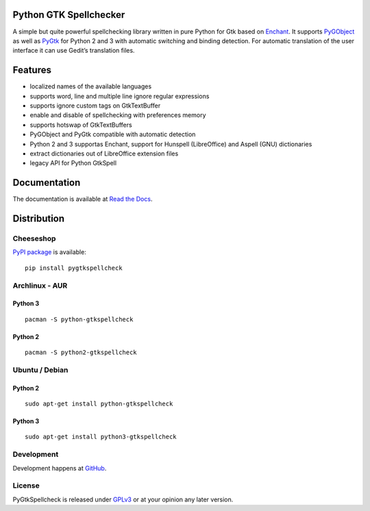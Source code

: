 Python GTK Spellchecker
=======================
A simple but quite powerful spellchecking library written in pure Python for Gtk based on `Enchant`_. It supports `PyGObject`_ as well as `PyGtk`_ for Python 2 and 3 with automatic switching and binding detection. For automatic translation of the user interface it can use Gedit’s translation files.

.. _PyGObject: https://live.gnome.org/PyGObject/
.. _Enchant: http://www.abisource.com/projects/enchant/
.. _PyGtk: http://www.pygtk.org/

Features
========
- localized names of the available languages
- supports word, line and multiple line ignore regular expressions
- supports ignore custom tags on GtkTextBuffer
- enable and disable of spellchecking with preferences memory
- supports hotswap of GtkTextBuffers
- PyGObject and PyGtk compatible with automatic detection
- Python 2 and 3 supportas Enchant, support for Hunspell (LibreOffice) and Aspell (GNU) dictionaries
- extract dictionaries out of LibreOffice extension files
- legacy API for Python GtkSpell

Documentation
=============
The documentation is available at `Read the Docs`_.

.. _Read the Docs: http://pygtkspellcheck.readthedocs.org/

Distribution
============
Cheeseshop
^^^^^^^^^^
`PyPI package`_ is available:

.. _PyPI package: http://pypi.python.org/pypi/pygtkspellcheck/

::

    pip install pygtkspellcheck

Archlinux - AUR
^^^^^^^^^^^^^^^
Python 3
--------

::

    pacman -S python-gtkspellcheck

Python 2
--------

::

    pacman -S python2-gtkspellcheck

Ubuntu / Debian
^^^^^^^^^^^^^^^
Python 2
--------

::
    
    sudo apt-get install python-gtkspellcheck

Python 3
--------

::

    sudo apt-get install python3-gtkspellcheck

Development
^^^^^^^^^^^
Development happens at `GitHub`_.

.. _GitHub: https://github.com/koehlma/pygtkspellcheck

License
^^^^^^^
PyGtkSpellcheck is released under `GPLv3`_ or at your opinion any later version.

.. _GPLv3: https://www.gnu.org/licenses/gpl-3.0.html
